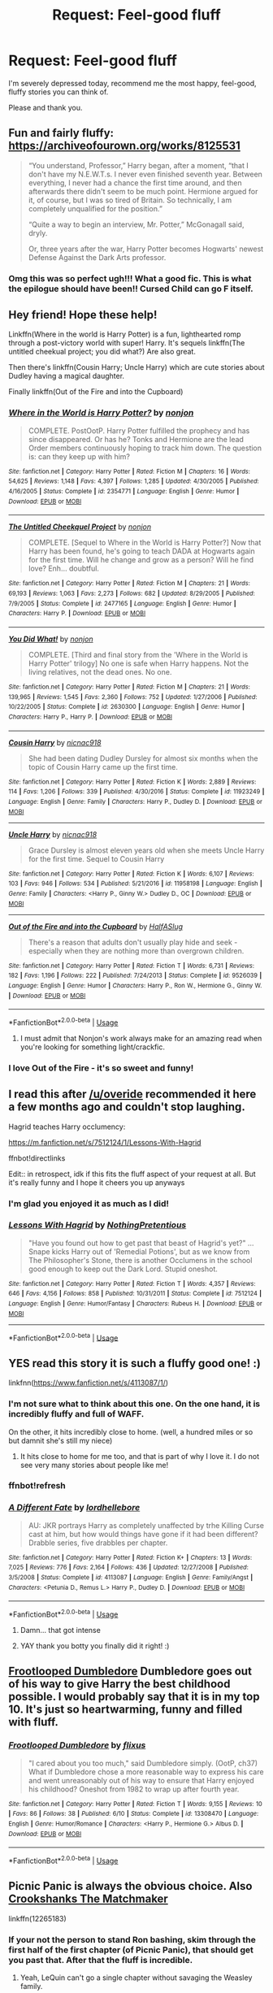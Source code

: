 #+TITLE: Request: Feel-good fluff

* Request: Feel-good fluff
:PROPERTIES:
:Author: ShredofInsanity
:Score: 118
:DateUnix: 1572966677.0
:DateShort: 2019-Nov-05
:FlairText: Request
:END:
I'm severely depressed today, recommend me the most happy, feel-good, fluffy stories you can think of.

Please and thank you.


** Fun and fairly fluffy: [[https://archiveofourown.org/works/8125531]]

#+begin_quote
  “You understand, Professor,” Harry began, after a moment, “that I don't have my N.E.W.T.s. I never even finished seventh year. Between everything, I never had a chance the first time around, and then afterwards there didn't seem to be much point. Hermione argued for it, of course, but I was so tired of Britain. So technically, I am completely unqualified for the position.”

  “Quite a way to begin an interview, Mr. Potter,” McGonagall said, dryly.

  Or, three years after the war, Harry Potter becomes Hogwarts' newest Defense Against the Dark Arts professor.
#+end_quote
:PROPERTIES:
:Author: AutumnSouls
:Score: 52
:DateUnix: 1572972137.0
:DateShort: 2019-Nov-05
:END:

*** Omg this was so perfect ugh!!! What a good fic. This is what the epilogue should have been!! Cursed Child can go F itself.
:PROPERTIES:
:Author: writeronthemoon
:Score: 17
:DateUnix: 1573005197.0
:DateShort: 2019-Nov-06
:END:


** Hey friend! Hope these help!

Linkffn(Where in the world is Harry Potter) is a fun, lighthearted romp through a post-victory world with super! Harry. It's sequels linkffn(The untitled cheekual project; you did what?) Are also great.

Then there's linkffn(Cousin Harry; Uncle Harry) which are cute stories about Dudley having a magical daughter.

Finally linkffn(Out of the Fire and into the Cupboard)
:PROPERTIES:
:Author: AskMeAboutKtizo
:Score: 22
:DateUnix: 1572972411.0
:DateShort: 2019-Nov-05
:END:

*** [[https://www.fanfiction.net/s/2354771/1/][*/Where in the World is Harry Potter?/*]] by [[https://www.fanfiction.net/u/649528/nonjon][/nonjon/]]

#+begin_quote
  COMPLETE. PostOotP. Harry Potter fulfilled the prophecy and has since disappeared. Or has he? Tonks and Hermione are the lead Order members continuously hoping to track him down. The question is: can they keep up with him?
#+end_quote

^{/Site/:} ^{fanfiction.net} ^{*|*} ^{/Category/:} ^{Harry} ^{Potter} ^{*|*} ^{/Rated/:} ^{Fiction} ^{M} ^{*|*} ^{/Chapters/:} ^{16} ^{*|*} ^{/Words/:} ^{54,625} ^{*|*} ^{/Reviews/:} ^{1,148} ^{*|*} ^{/Favs/:} ^{4,397} ^{*|*} ^{/Follows/:} ^{1,285} ^{*|*} ^{/Updated/:} ^{4/30/2005} ^{*|*} ^{/Published/:} ^{4/16/2005} ^{*|*} ^{/Status/:} ^{Complete} ^{*|*} ^{/id/:} ^{2354771} ^{*|*} ^{/Language/:} ^{English} ^{*|*} ^{/Genre/:} ^{Humor} ^{*|*} ^{/Download/:} ^{[[http://www.ff2ebook.com/old/ffn-bot/index.php?id=2354771&source=ff&filetype=epub][EPUB]]} ^{or} ^{[[http://www.ff2ebook.com/old/ffn-bot/index.php?id=2354771&source=ff&filetype=mobi][MOBI]]}

--------------

[[https://www.fanfiction.net/s/2477165/1/][*/The Untitled Cheekquel Project/*]] by [[https://www.fanfiction.net/u/649528/nonjon][/nonjon/]]

#+begin_quote
  COMPLETE. [Sequel to Where in the World is Harry Potter?] Now that Harry has been found, he's going to teach DADA at Hogwarts again for the first time. Will he change and grow as a person? Will he find love? Enh... doubtful.
#+end_quote

^{/Site/:} ^{fanfiction.net} ^{*|*} ^{/Category/:} ^{Harry} ^{Potter} ^{*|*} ^{/Rated/:} ^{Fiction} ^{M} ^{*|*} ^{/Chapters/:} ^{21} ^{*|*} ^{/Words/:} ^{69,193} ^{*|*} ^{/Reviews/:} ^{1,063} ^{*|*} ^{/Favs/:} ^{2,273} ^{*|*} ^{/Follows/:} ^{682} ^{*|*} ^{/Updated/:} ^{8/29/2005} ^{*|*} ^{/Published/:} ^{7/9/2005} ^{*|*} ^{/Status/:} ^{Complete} ^{*|*} ^{/id/:} ^{2477165} ^{*|*} ^{/Language/:} ^{English} ^{*|*} ^{/Genre/:} ^{Humor} ^{*|*} ^{/Characters/:} ^{Harry} ^{P.} ^{*|*} ^{/Download/:} ^{[[http://www.ff2ebook.com/old/ffn-bot/index.php?id=2477165&source=ff&filetype=epub][EPUB]]} ^{or} ^{[[http://www.ff2ebook.com/old/ffn-bot/index.php?id=2477165&source=ff&filetype=mobi][MOBI]]}

--------------

[[https://www.fanfiction.net/s/2630300/1/][*/You Did What!/*]] by [[https://www.fanfiction.net/u/649528/nonjon][/nonjon/]]

#+begin_quote
  COMPLETE. [Third and final story from the 'Where in the World is Harry Potter' trilogy] No one is safe when Harry happens. Not the living relatives, not the dead ones. No one.
#+end_quote

^{/Site/:} ^{fanfiction.net} ^{*|*} ^{/Category/:} ^{Harry} ^{Potter} ^{*|*} ^{/Rated/:} ^{Fiction} ^{M} ^{*|*} ^{/Chapters/:} ^{21} ^{*|*} ^{/Words/:} ^{139,965} ^{*|*} ^{/Reviews/:} ^{1,545} ^{*|*} ^{/Favs/:} ^{2,360} ^{*|*} ^{/Follows/:} ^{752} ^{*|*} ^{/Updated/:} ^{1/27/2006} ^{*|*} ^{/Published/:} ^{10/22/2005} ^{*|*} ^{/Status/:} ^{Complete} ^{*|*} ^{/id/:} ^{2630300} ^{*|*} ^{/Language/:} ^{English} ^{*|*} ^{/Genre/:} ^{Humor} ^{*|*} ^{/Characters/:} ^{Harry} ^{P.,} ^{Harry} ^{P.} ^{*|*} ^{/Download/:} ^{[[http://www.ff2ebook.com/old/ffn-bot/index.php?id=2630300&source=ff&filetype=epub][EPUB]]} ^{or} ^{[[http://www.ff2ebook.com/old/ffn-bot/index.php?id=2630300&source=ff&filetype=mobi][MOBI]]}

--------------

[[https://www.fanfiction.net/s/11923249/1/][*/Cousin Harry/*]] by [[https://www.fanfiction.net/u/2670209/nicnac918][/nicnac918/]]

#+begin_quote
  She had been dating Dudley Dursley for almost six months when the topic of Cousin Harry came up the first time.
#+end_quote

^{/Site/:} ^{fanfiction.net} ^{*|*} ^{/Category/:} ^{Harry} ^{Potter} ^{*|*} ^{/Rated/:} ^{Fiction} ^{K} ^{*|*} ^{/Words/:} ^{2,889} ^{*|*} ^{/Reviews/:} ^{114} ^{*|*} ^{/Favs/:} ^{1,206} ^{*|*} ^{/Follows/:} ^{339} ^{*|*} ^{/Published/:} ^{4/30/2016} ^{*|*} ^{/Status/:} ^{Complete} ^{*|*} ^{/id/:} ^{11923249} ^{*|*} ^{/Language/:} ^{English} ^{*|*} ^{/Genre/:} ^{Family} ^{*|*} ^{/Characters/:} ^{Harry} ^{P.,} ^{Dudley} ^{D.} ^{*|*} ^{/Download/:} ^{[[http://www.ff2ebook.com/old/ffn-bot/index.php?id=11923249&source=ff&filetype=epub][EPUB]]} ^{or} ^{[[http://www.ff2ebook.com/old/ffn-bot/index.php?id=11923249&source=ff&filetype=mobi][MOBI]]}

--------------

[[https://www.fanfiction.net/s/11958198/1/][*/Uncle Harry/*]] by [[https://www.fanfiction.net/u/2670209/nicnac918][/nicnac918/]]

#+begin_quote
  Grace Dursley is almost eleven years old when she meets Uncle Harry for the first time. Sequel to Cousin Harry
#+end_quote

^{/Site/:} ^{fanfiction.net} ^{*|*} ^{/Category/:} ^{Harry} ^{Potter} ^{*|*} ^{/Rated/:} ^{Fiction} ^{K} ^{*|*} ^{/Words/:} ^{6,107} ^{*|*} ^{/Reviews/:} ^{103} ^{*|*} ^{/Favs/:} ^{946} ^{*|*} ^{/Follows/:} ^{534} ^{*|*} ^{/Published/:} ^{5/21/2016} ^{*|*} ^{/id/:} ^{11958198} ^{*|*} ^{/Language/:} ^{English} ^{*|*} ^{/Genre/:} ^{Family} ^{*|*} ^{/Characters/:} ^{<Harry} ^{P.,} ^{Ginny} ^{W.>} ^{Dudley} ^{D.,} ^{OC} ^{*|*} ^{/Download/:} ^{[[http://www.ff2ebook.com/old/ffn-bot/index.php?id=11958198&source=ff&filetype=epub][EPUB]]} ^{or} ^{[[http://www.ff2ebook.com/old/ffn-bot/index.php?id=11958198&source=ff&filetype=mobi][MOBI]]}

--------------

[[https://www.fanfiction.net/s/9526039/1/][*/Out of the Fire and into the Cupboard/*]] by [[https://www.fanfiction.net/u/3955920/HalfASlug][/HalfASlug/]]

#+begin_quote
  There's a reason that adults don't usually play hide and seek - especially when they are nothing more than overgrown children.
#+end_quote

^{/Site/:} ^{fanfiction.net} ^{*|*} ^{/Category/:} ^{Harry} ^{Potter} ^{*|*} ^{/Rated/:} ^{Fiction} ^{T} ^{*|*} ^{/Words/:} ^{6,731} ^{*|*} ^{/Reviews/:} ^{182} ^{*|*} ^{/Favs/:} ^{1,196} ^{*|*} ^{/Follows/:} ^{222} ^{*|*} ^{/Published/:} ^{7/24/2013} ^{*|*} ^{/Status/:} ^{Complete} ^{*|*} ^{/id/:} ^{9526039} ^{*|*} ^{/Language/:} ^{English} ^{*|*} ^{/Genre/:} ^{Humor} ^{*|*} ^{/Characters/:} ^{Harry} ^{P.,} ^{Ron} ^{W.,} ^{Hermione} ^{G.,} ^{Ginny} ^{W.} ^{*|*} ^{/Download/:} ^{[[http://www.ff2ebook.com/old/ffn-bot/index.php?id=9526039&source=ff&filetype=epub][EPUB]]} ^{or} ^{[[http://www.ff2ebook.com/old/ffn-bot/index.php?id=9526039&source=ff&filetype=mobi][MOBI]]}

--------------

*FanfictionBot*^{2.0.0-beta} | [[https://github.com/tusing/reddit-ffn-bot/wiki/Usage][Usage]]
:PROPERTIES:
:Author: FanfictionBot
:Score: 7
:DateUnix: 1572972464.0
:DateShort: 2019-Nov-05
:END:

**** I must admit that Nonjon's work always make for an amazing read when you're looking for something light/crackfic.
:PROPERTIES:
:Author: Vallaquenta
:Score: 9
:DateUnix: 1572973413.0
:DateShort: 2019-Nov-05
:END:


*** I love Out of the Fire - it's so sweet and funny!
:PROPERTIES:
:Author: siderumincaelo
:Score: 1
:DateUnix: 1573000903.0
:DateShort: 2019-Nov-06
:END:


** I read this after [[/u/overide]] recommended it here a few months ago and couldn't stop laughing.

Hagrid teaches Harry occlumency:

[[https://m.fanfiction.net/s/7512124/1/Lessons-With-Hagrid]]

ffnbot!directlinks

Edit:: in retrospect, idk if this fits the fluff aspect of your request at all. But it's really funny and I hope it cheers you up anyways
:PROPERTIES:
:Author: LadySmuag
:Score: 13
:DateUnix: 1572990218.0
:DateShort: 2019-Nov-06
:END:

*** I'm glad you enjoyed it as much as I did!
:PROPERTIES:
:Author: overide
:Score: 6
:DateUnix: 1572993424.0
:DateShort: 2019-Nov-06
:END:


*** [[https://www.fanfiction.net/s/7512124/1/][*/Lessons With Hagrid/*]] by [[https://www.fanfiction.net/u/2713680/NothingPretentious][/NothingPretentious/]]

#+begin_quote
  "Have you found out how to get past that beast of Hagrid's yet?" ...Snape kicks Harry out of 'Remedial Potions', but as we know from The Philosopher's Stone, there is another Occlumens in the school good enough to keep out the Dark Lord. Stupid oneshot.
#+end_quote

^{/Site/:} ^{fanfiction.net} ^{*|*} ^{/Category/:} ^{Harry} ^{Potter} ^{*|*} ^{/Rated/:} ^{Fiction} ^{T} ^{*|*} ^{/Words/:} ^{4,357} ^{*|*} ^{/Reviews/:} ^{646} ^{*|*} ^{/Favs/:} ^{4,156} ^{*|*} ^{/Follows/:} ^{858} ^{*|*} ^{/Published/:} ^{10/31/2011} ^{*|*} ^{/Status/:} ^{Complete} ^{*|*} ^{/id/:} ^{7512124} ^{*|*} ^{/Language/:} ^{English} ^{*|*} ^{/Genre/:} ^{Humor/Fantasy} ^{*|*} ^{/Characters/:} ^{Rubeus} ^{H.} ^{*|*} ^{/Download/:} ^{[[http://www.ff2ebook.com/old/ffn-bot/index.php?id=7512124&source=ff&filetype=epub][EPUB]]} ^{or} ^{[[http://www.ff2ebook.com/old/ffn-bot/index.php?id=7512124&source=ff&filetype=mobi][MOBI]]}

--------------

*FanfictionBot*^{2.0.0-beta} | [[https://github.com/tusing/reddit-ffn-bot/wiki/Usage][Usage]]
:PROPERTIES:
:Author: FanfictionBot
:Score: 6
:DateUnix: 1572990233.0
:DateShort: 2019-Nov-06
:END:


** YES read this story it is such a fluffy good one! :)

linkfnn([[https://www.fanfiction.net/s/4113087/1/]])
:PROPERTIES:
:Score: 7
:DateUnix: 1572982090.0
:DateShort: 2019-Nov-05
:END:

*** I'm not sure what to think about this one. On the one hand, it is incredibly fluffy and full of WAFF.

On the other, it hits incredibly close to home. (well, a hundred miles or so but damnit she's still my niece)
:PROPERTIES:
:Author: Ignisami
:Score: 5
:DateUnix: 1572992289.0
:DateShort: 2019-Nov-06
:END:

**** It hits close to home for me too, and that is part of why I love it. I do not see very many stories about people like me!
:PROPERTIES:
:Score: 5
:DateUnix: 1572997048.0
:DateShort: 2019-Nov-06
:END:


*** ffnbot!refresh
:PROPERTIES:
:Score: 2
:DateUnix: 1572982157.0
:DateShort: 2019-Nov-05
:END:


*** [[https://www.fanfiction.net/s/4113087/1/][*/A Different Fate/*]] by [[https://www.fanfiction.net/u/701117/lordhellebore][/lordhellebore/]]

#+begin_quote
  AU: JKR portrays Harry as completely unaffected by trhe Killing Curse cast at him, but how would things have gone if it had been different? Drabble series, five drabbles per chapter.
#+end_quote

^{/Site/:} ^{fanfiction.net} ^{*|*} ^{/Category/:} ^{Harry} ^{Potter} ^{*|*} ^{/Rated/:} ^{Fiction} ^{K+} ^{*|*} ^{/Chapters/:} ^{13} ^{*|*} ^{/Words/:} ^{7,025} ^{*|*} ^{/Reviews/:} ^{776} ^{*|*} ^{/Favs/:} ^{2,164} ^{*|*} ^{/Follows/:} ^{436} ^{*|*} ^{/Updated/:} ^{12/27/2008} ^{*|*} ^{/Published/:} ^{3/5/2008} ^{*|*} ^{/Status/:} ^{Complete} ^{*|*} ^{/id/:} ^{4113087} ^{*|*} ^{/Language/:} ^{English} ^{*|*} ^{/Genre/:} ^{Family/Angst} ^{*|*} ^{/Characters/:} ^{<Petunia} ^{D.,} ^{Remus} ^{L.>} ^{Harry} ^{P.,} ^{Dudley} ^{D.} ^{*|*} ^{/Download/:} ^{[[http://www.ff2ebook.com/old/ffn-bot/index.php?id=4113087&source=ff&filetype=epub][EPUB]]} ^{or} ^{[[http://www.ff2ebook.com/old/ffn-bot/index.php?id=4113087&source=ff&filetype=mobi][MOBI]]}

--------------

*FanfictionBot*^{2.0.0-beta} | [[https://github.com/tusing/reddit-ffn-bot/wiki/Usage][Usage]]
:PROPERTIES:
:Author: FanfictionBot
:Score: 1
:DateUnix: 1572982210.0
:DateShort: 2019-Nov-05
:END:

**** Damn... that got intense
:PROPERTIES:
:Score: 5
:DateUnix: 1573002085.0
:DateShort: 2019-Nov-06
:END:


**** YAY thank you botty you finally did it right! :)
:PROPERTIES:
:Score: 3
:DateUnix: 1572986781.0
:DateShort: 2019-Nov-06
:END:


** [[https://www.fanfiction.net/s/13308470/1/][Frootlooped Dumbledore]] Dumbledore goes out of his way to give Harry the best childhood possible. I would probably say that it is in my top 10. It's just so heartwarming, funny and filled with fluff.
:PROPERTIES:
:Author: bonsly24
:Score: 11
:DateUnix: 1572976250.0
:DateShort: 2019-Nov-05
:END:

*** [[https://www.fanfiction.net/s/13308470/1/][*/Frootlooped Dumbledore/*]] by [[https://www.fanfiction.net/u/6177684/flixus][/flixus/]]

#+begin_quote
  "I cared about you too much," said Dumbledore simply. (OotP, ch37) What if Dumbledore chose a more reasonable way to express his care and went unreasonably out of his way to ensure that Harry enjoyed his childhood? Oneshot from 1982 to wrap up after fourth year.
#+end_quote

^{/Site/:} ^{fanfiction.net} ^{*|*} ^{/Category/:} ^{Harry} ^{Potter} ^{*|*} ^{/Rated/:} ^{Fiction} ^{T} ^{*|*} ^{/Words/:} ^{9,155} ^{*|*} ^{/Reviews/:} ^{10} ^{*|*} ^{/Favs/:} ^{86} ^{*|*} ^{/Follows/:} ^{38} ^{*|*} ^{/Published/:} ^{6/10} ^{*|*} ^{/Status/:} ^{Complete} ^{*|*} ^{/id/:} ^{13308470} ^{*|*} ^{/Language/:} ^{English} ^{*|*} ^{/Genre/:} ^{Humor/Romance} ^{*|*} ^{/Characters/:} ^{<Harry} ^{P.,} ^{Hermione} ^{G.>} ^{Albus} ^{D.} ^{*|*} ^{/Download/:} ^{[[http://www.ff2ebook.com/old/ffn-bot/index.php?id=13308470&source=ff&filetype=epub][EPUB]]} ^{or} ^{[[http://www.ff2ebook.com/old/ffn-bot/index.php?id=13308470&source=ff&filetype=mobi][MOBI]]}

--------------

*FanfictionBot*^{2.0.0-beta} | [[https://github.com/tusing/reddit-ffn-bot/wiki/Usage][Usage]]
:PROPERTIES:
:Author: FanfictionBot
:Score: 8
:DateUnix: 1572976259.0
:DateShort: 2019-Nov-05
:END:


** Picnic Panic is always the obvious choice. Also [[https://www.fanfiction.net/s/9376485/1/Crookshanks-the-Matchmaker][Crookshanks The Matchmaker]]

linkffn(12265183)
:PROPERTIES:
:Author: Englishhedgehog13
:Score: 7
:DateUnix: 1572970421.0
:DateShort: 2019-Nov-05
:END:

*** If your not the person to stand Ron bashing, skim through the first half of the first chapter (of Picnic Panic), that should get you past that. After that the fluff is incredible.
:PROPERTIES:
:Author: bonsly24
:Score: 9
:DateUnix: 1572978787.0
:DateShort: 2019-Nov-05
:END:

**** Yeah, LeQuin can't go a single chapter without savaging the Weasley family.
:PROPERTIES:
:Author: Faeriniel
:Score: 2
:DateUnix: 1573019019.0
:DateShort: 2019-Nov-06
:END:

***** False, [[https://www.fanfiction.net/s/12315670/1/Healing-Hermione][Healing Hermione]] 😛

... which, perhaps non-coincidentally, is probably my favorite of his. Hm.
:PROPERTIES:
:Author: adgnatum
:Score: 3
:DateUnix: 1573026465.0
:DateShort: 2019-Nov-06
:END:

****** Also the newest one of theirs, [[https://www.fanfiction.net/s/13425273/1/][Teddy's First Trick or Treat]], has a good guy Ron in it.
:PROPERTIES:
:Author: bonsly24
:Score: 2
:DateUnix: 1573026702.0
:DateShort: 2019-Nov-06
:END:


****** [[https://i.imgur.com/SRGXLNq.gif][Easy there, Dwight.]]
:PROPERTIES:
:Author: Faeriniel
:Score: 2
:DateUnix: 1573026824.0
:DateShort: 2019-Nov-06
:END:

******* See, you understand. :D
:PROPERTIES:
:Author: adgnatum
:Score: 1
:DateUnix: 1573029054.0
:DateShort: 2019-Nov-06
:END:


*** [[https://www.fanfiction.net/s/12265183/1/][*/Picnic Panic/*]] by [[https://www.fanfiction.net/u/1634726/LeQuin][/LeQuin/]]

#+begin_quote
  Hermione is home for an Easter barbecue that her parents are hosting. She's brought her boyfriend and is thoroughly regretting that decision. She calls a dear friend to help with the damage control.
#+end_quote

^{/Site/:} ^{fanfiction.net} ^{*|*} ^{/Category/:} ^{Harry} ^{Potter} ^{*|*} ^{/Rated/:} ^{Fiction} ^{K+} ^{*|*} ^{/Chapters/:} ^{3} ^{*|*} ^{/Words/:} ^{24,146} ^{*|*} ^{/Reviews/:} ^{444} ^{*|*} ^{/Favs/:} ^{3,417} ^{*|*} ^{/Follows/:} ^{1,066} ^{*|*} ^{/Updated/:} ^{1/14/2017} ^{*|*} ^{/Published/:} ^{12/8/2016} ^{*|*} ^{/Status/:} ^{Complete} ^{*|*} ^{/id/:} ^{12265183} ^{*|*} ^{/Language/:} ^{English} ^{*|*} ^{/Genre/:} ^{Family/Romance} ^{*|*} ^{/Characters/:} ^{Harry} ^{P.,} ^{Hermione} ^{G.,} ^{OC,} ^{Dr.} ^{Granger} ^{*|*} ^{/Download/:} ^{[[http://www.ff2ebook.com/old/ffn-bot/index.php?id=12265183&source=ff&filetype=epub][EPUB]]} ^{or} ^{[[http://www.ff2ebook.com/old/ffn-bot/index.php?id=12265183&source=ff&filetype=mobi][MOBI]]}

--------------

[[https://www.fanfiction.net/s/9376485/1/][*/Crookshanks the Matchmaker/*]] by [[https://www.fanfiction.net/u/4553014/midwestern-sorceress][/midwestern sorceress/]]

#+begin_quote
  All Crookshanks wants is for his mistress Hermione Granger to be happy. But he knows she won't find the happiness she needs with the readheaded male. So, one evening, he chooses to take matters into his own hands. Or paws. H/Hr.
#+end_quote

^{/Site/:} ^{fanfiction.net} ^{*|*} ^{/Category/:} ^{Harry} ^{Potter} ^{*|*} ^{/Rated/:} ^{Fiction} ^{K+} ^{*|*} ^{/Words/:} ^{4,376} ^{*|*} ^{/Reviews/:} ^{131} ^{*|*} ^{/Favs/:} ^{947} ^{*|*} ^{/Follows/:} ^{226} ^{*|*} ^{/Published/:} ^{6/10/2013} ^{*|*} ^{/Status/:} ^{Complete} ^{*|*} ^{/id/:} ^{9376485} ^{*|*} ^{/Language/:} ^{English} ^{*|*} ^{/Genre/:} ^{Humor/Romance} ^{*|*} ^{/Characters/:} ^{Harry} ^{P.,} ^{Hermione} ^{G.,} ^{Crookshanks} ^{*|*} ^{/Download/:} ^{[[http://www.ff2ebook.com/old/ffn-bot/index.php?id=9376485&source=ff&filetype=epub][EPUB]]} ^{or} ^{[[http://www.ff2ebook.com/old/ffn-bot/index.php?id=9376485&source=ff&filetype=mobi][MOBI]]}

--------------

*FanfictionBot*^{2.0.0-beta} | [[https://github.com/tusing/reddit-ffn-bot/wiki/Usage][Usage]]
:PROPERTIES:
:Author: FanfictionBot
:Score: 3
:DateUnix: 1572978806.0
:DateShort: 2019-Nov-05
:END:


** Scorpius Malfoy and Improbable plot. It's sweet, fluffy and hilarious.

First chapter is : In which Harry and Scorpius chill. 😂

Do try.

[[https://m.fanfiction.net/s/4357627/1/Scorpius-Malfoy-and-the-Improbable-Plot]]
:PROPERTIES:
:Author: Msgeller
:Score: 3
:DateUnix: 1573011551.0
:DateShort: 2019-Nov-06
:END:


** linkffn(that old house)

is the fluffiest harry/hermione post-war fic I know of and it's so adorable
:PROPERTIES:
:Author: poondi
:Score: 2
:DateUnix: 1572979656.0
:DateShort: 2019-Nov-05
:END:

*** [[https://www.fanfiction.net/s/4703843/1/][*/That Old House/*]] by [[https://www.fanfiction.net/u/1754880/vanillaparchment][/vanillaparchment/]]

#+begin_quote
  An old house sits at the end of a lane. Abandoned and forgotten, no one would have guessed who was going to buy it... or how full a life that old house was yet to live. Harry/Hermione
#+end_quote

^{/Site/:} ^{fanfiction.net} ^{*|*} ^{/Category/:} ^{Harry} ^{Potter} ^{*|*} ^{/Rated/:} ^{Fiction} ^{K+} ^{*|*} ^{/Chapters/:} ^{41} ^{*|*} ^{/Words/:} ^{123,454} ^{*|*} ^{/Reviews/:} ^{660} ^{*|*} ^{/Favs/:} ^{1,211} ^{*|*} ^{/Follows/:} ^{587} ^{*|*} ^{/Updated/:} ^{7/26/2011} ^{*|*} ^{/Published/:} ^{12/8/2008} ^{*|*} ^{/Status/:} ^{Complete} ^{*|*} ^{/id/:} ^{4703843} ^{*|*} ^{/Language/:} ^{English} ^{*|*} ^{/Genre/:} ^{Romance/Drama} ^{*|*} ^{/Characters/:} ^{Harry} ^{P.,} ^{Hermione} ^{G.} ^{*|*} ^{/Download/:} ^{[[http://www.ff2ebook.com/old/ffn-bot/index.php?id=4703843&source=ff&filetype=epub][EPUB]]} ^{or} ^{[[http://www.ff2ebook.com/old/ffn-bot/index.php?id=4703843&source=ff&filetype=mobi][MOBI]]}

--------------

*FanfictionBot*^{2.0.0-beta} | [[https://github.com/tusing/reddit-ffn-bot/wiki/Usage][Usage]]
:PROPERTIES:
:Author: FanfictionBot
:Score: 2
:DateUnix: 1572979674.0
:DateShort: 2019-Nov-05
:END:


** Thank you all very much, these stories really brightened up a dark day.
:PROPERTIES:
:Author: ShredofInsanity
:Score: 2
:DateUnix: 1573010970.0
:DateShort: 2019-Nov-06
:END:


** Snape as a father figure:\\
linkao3(6581383) Severus Snape and the Toddler Who Lived by NicNac

Snarry:\\
linkffn( 599608) or linka03(110217) The Detention by Lexin\\
linkao3(474720) The Mating Rituals of the Crabby Hermit by Pekeleke
:PROPERTIES:
:Author: JennaSayquah
:Score: 2
:DateUnix: 1573014243.0
:DateShort: 2019-Nov-06
:END:

*** [[https://archiveofourown.org/works/6581383][*/Severus Snape and the Toddler-Who-Lived/*]] by [[https://www.archiveofourown.org/users/Nicnac/pseuds/Nicnac/users/MissJinx/pseuds/MissJinx][/NicnacMissJinx/]]

#+begin_quote
  No, Dumbledore did not use a picture of Severus Snape to teach little two year old Harry to call the man 'Da.' That is a ridiculous accusation and it will not be stood for!
#+end_quote

^{/Site/:} ^{Archive} ^{of} ^{Our} ^{Own} ^{*|*} ^{/Fandom/:} ^{Harry} ^{Potter} ^{-} ^{J.} ^{K.} ^{Rowling} ^{*|*} ^{/Published/:} ^{2016-04-17} ^{*|*} ^{/Words/:} ^{5271} ^{*|*} ^{/Chapters/:} ^{1/1} ^{*|*} ^{/Comments/:} ^{143} ^{*|*} ^{/Kudos/:} ^{1401} ^{*|*} ^{/Bookmarks/:} ^{374} ^{*|*} ^{/Hits/:} ^{9784} ^{*|*} ^{/ID/:} ^{6581383} ^{*|*} ^{/Download/:} ^{[[https://archiveofourown.org/downloads/6581383/Severus%20Snape%20and%20the.epub?updated_at=1569578620][EPUB]]} ^{or} ^{[[https://archiveofourown.org/downloads/6581383/Severus%20Snape%20and%20the.mobi?updated_at=1569578620][MOBI]]}

--------------

[[https://archiveofourown.org/works/474720][*/The mating rituals of the crabby hermit./*]] by [[https://www.archiveofourown.org/users/pekeleke/pseuds/pekeleke/users/berenica/pseuds/berenica/users/ali99/pseuds/ali99][/pekelekeberenicaali99/]]

#+begin_quote
  After two years of fruitless attempts to become closer with Severus Snape, Harry finally realises that he has been going about it in the wrong way...
#+end_quote

^{/Site/:} ^{Archive} ^{of} ^{Our} ^{Own} ^{*|*} ^{/Fandom/:} ^{Harry} ^{Potter} ^{-} ^{J.} ^{K.} ^{Rowling} ^{*|*} ^{/Published/:} ^{2012-08-01} ^{*|*} ^{/Words/:} ^{10366} ^{*|*} ^{/Chapters/:} ^{1/1} ^{*|*} ^{/Comments/:} ^{75} ^{*|*} ^{/Kudos/:} ^{680} ^{*|*} ^{/Bookmarks/:} ^{147} ^{*|*} ^{/Hits/:} ^{8478} ^{*|*} ^{/ID/:} ^{474720} ^{*|*} ^{/Download/:} ^{[[https://archiveofourown.org/downloads/474720/The%20mating%20rituals%20of.epub?updated_at=1568231139][EPUB]]} ^{or} ^{[[https://archiveofourown.org/downloads/474720/The%20mating%20rituals%20of.mobi?updated_at=1568231139][MOBI]]}

--------------

[[https://www.fanfiction.net/s/599608/1/][*/The Detention/*]] by [[https://www.fanfiction.net/u/168037/Lexin][/Lexin/]]

#+begin_quote
  A young Hogwarts student annoys a Professor, but thereby fulfils a long held dream. Slash
#+end_quote

^{/Site/:} ^{fanfiction.net} ^{*|*} ^{/Category/:} ^{Harry} ^{Potter} ^{*|*} ^{/Rated/:} ^{Fiction} ^{K} ^{*|*} ^{/Words/:} ^{2,543} ^{*|*} ^{/Reviews/:} ^{43} ^{*|*} ^{/Favs/:} ^{133} ^{*|*} ^{/Follows/:} ^{16} ^{*|*} ^{/Published/:} ^{2/12/2002} ^{*|*} ^{/Status/:} ^{Complete} ^{*|*} ^{/id/:} ^{599608} ^{*|*} ^{/Language/:} ^{English} ^{*|*} ^{/Genre/:} ^{Romance/Humor} ^{*|*} ^{/Characters/:} ^{Harry} ^{P.,} ^{Severus} ^{S.} ^{*|*} ^{/Download/:} ^{[[http://www.ff2ebook.com/old/ffn-bot/index.php?id=599608&source=ff&filetype=epub][EPUB]]} ^{or} ^{[[http://www.ff2ebook.com/old/ffn-bot/index.php?id=599608&source=ff&filetype=mobi][MOBI]]}

--------------

*FanfictionBot*^{2.0.0-beta} | [[https://github.com/tusing/reddit-ffn-bot/wiki/Usage][Usage]]
:PROPERTIES:
:Author: FanfictionBot
:Score: 1
:DateUnix: 1573014262.0
:DateShort: 2019-Nov-06
:END:


** linkffn(Dinner With The Weasleys) is one of the fluffiest stories I know.

Basically, the Burrow becomes the place where everyone goes to Sunday supper after the war.

Very sweet, and charming, and as a bonus, told from Luna's point of view.
:PROPERTIES:
:Author: CryptidGrimnoir
:Score: 2
:DateUnix: 1573042076.0
:DateShort: 2019-Nov-06
:END:

*** [[https://www.fanfiction.net/s/7227719/1/][*/Dinner With the Weasleys/*]] by [[https://www.fanfiction.net/u/2385341/jenbeecreativity][/jenbeecreativity/]]

#+begin_quote
  On one late summer evening, Luna Lovegood observes and reflects on what has become of the red-haired clan. Explores the futures of each main character in the series
#+end_quote

^{/Site/:} ^{fanfiction.net} ^{*|*} ^{/Category/:} ^{Harry} ^{Potter} ^{*|*} ^{/Rated/:} ^{Fiction} ^{K} ^{*|*} ^{/Words/:} ^{2,876} ^{*|*} ^{/Reviews/:} ^{2} ^{*|*} ^{/Favs/:} ^{5} ^{*|*} ^{/Follows/:} ^{4} ^{*|*} ^{/Published/:} ^{7/28/2011} ^{*|*} ^{/id/:} ^{7227719} ^{*|*} ^{/Language/:} ^{English} ^{*|*} ^{/Genre/:} ^{Friendship/Family} ^{*|*} ^{/Characters/:} ^{Luna} ^{L.} ^{*|*} ^{/Download/:} ^{[[http://www.ff2ebook.com/old/ffn-bot/index.php?id=7227719&source=ff&filetype=epub][EPUB]]} ^{or} ^{[[http://www.ff2ebook.com/old/ffn-bot/index.php?id=7227719&source=ff&filetype=mobi][MOBI]]}

--------------

*FanfictionBot*^{2.0.0-beta} | [[https://github.com/tusing/reddit-ffn-bot/wiki/Usage][Usage]]
:PROPERTIES:
:Author: FanfictionBot
:Score: 1
:DateUnix: 1573042095.0
:DateShort: 2019-Nov-06
:END:


** [[https://www.fanfiction.net/s/6535391/1/Letters]] Letters is a nice one
:PROPERTIES:
:Author: bappotheslappo
:Score: 1
:DateUnix: 1573013976.0
:DateShort: 2019-Nov-06
:END:
